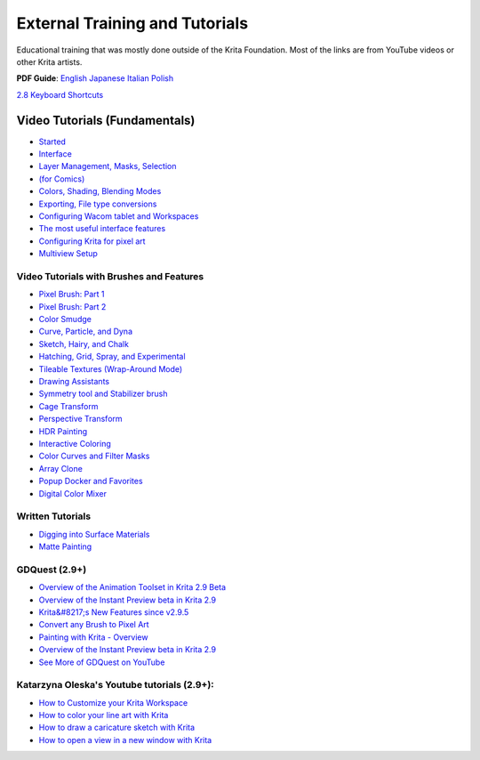 External Training and Tutorials
===============================

Educational training that was mostly done outside of the Krita
Foundation. Most of the links are from YouTube videos or other Krita
artists.

**PDF Guide**:
`English <https://share.kde.org/public.php?service=files&amp;t=6d5da90302e50671f3f94b308ffad2a3>`__
`Japanese <https://share.kde.org/public.php?service=files&amp;t=60655999b78944eb12ceff5f61c3619b>`__
`Italian <https://share.kde.org/public.php?service=files&amp;t=d73b124e1093953862fe0b728d0030bf>`__
`Polish <https://share.kde.org/public.php?service=files&#038;t=67ad17622c9338510a7c4f128a8a0f03>`__

`2.8 Keyboard Shortcuts <http://ghevan.deviantart.com/art/Krita-2-8-shortcuts-sheet-Dark-435305013>`__

Video Tutorials (Fundamentals)
~~~~~~~~~~~~~~~~~~~~~~~~~~~~~~

-  `Started <https://www.youtube.com/watch?v=8ZpA_VTbHTUGetting>`__
-  `Interface <https://www.youtube.com/watch?v=FiOvekdqC9QUser>`__
-  `Layer Management, Masks, Selection <https://userbase.kde.org/Krita/Tutorial_2>`__
-  `(for Comics) <https://www.youtube.com/watch?v=c7fPGrpwtWgFrames>`__
-  `Colors, Shading, Blending Modes <https://www.youtube.com/watch?v=ecPfsjbtgEw>`__
-  `Exporting, File type conversions <https://www.youtube.com/watch?v=Tmm747kSqNA>`__
-  `Configuring Wacom tablet and Workspaces <https://www.youtube.com/watch?v=v725lrk3ALc>`__
-  `The most useful interface features <https://userbase.kde.org/Krita/Tutorial_1>`__
-  `Configuring Krita for pixel art <https://www.youtube.com/watch?v=tOqdE4JJOjU>`__
-  `Multiview Setup <https://www.youtube.com/watch?v=oaASvszzetU>`__

Video Tutorials with Brushes and Features
-----------------------------------------

-  `Pixel Brush: Part 1 <https://userbase.kde.org/Krita/Tutorial_4A>`__
-  `Pixel Brush: Part 2 <https://userbase.kde.org/Krita/Tutorial_4B>`__
-  `Color Smudge <https://userbase.kde.org/Krita/Tutorial_5>`__
-  `Curve, Particle, and Dyna <https://userbase.kde.org/Krita/Tutorial_6>`__
-  `Sketch, Hairy, and Chalk <https://userbase.kde.org/Krita/Tutorial_7>`__
-  `Hatching, Grid, Spray, and Experimental <https://userbase.kde.org/Krita/Tutorial_8>`__
-  `Tileable Textures (Wrap-Around Mode) <https://www.youtube.com/watch?v=9ICGks0-InQ>`__
-  `Drawing Assistants <https://www.youtube.com/watch?v=KrFVLJvn33k>`__
-  `Symmetry tool and Stabilizer brush <https://www.youtube.com/watch?v=Jy5LZRE7ErU>`__
-  `Cage Transform <https://www.youtube.com/watch?v=1J9s7dNuSe4>`__
-  `Perspective Transform <http://davidrevoy.com/article247/krita-2-9-comic-coloring-tutorial>`__
-  `HDR Painting <https://www.youtube.com/watch?v=esSzKzXVWQE>`__
-  `Interactive Coloring <http://davidrevoy.com/article247/krita-2-9-comic-coloring-tutorial>`__
-  `Color Curves and Filter Masks <https://www.youtube.com/watch?v=7kt1p8bvAzs>`__
-  `Array Clone <https://www.youtube.com/watch?v=frvLTWnOts4>`__
-  `Popup Docker and Favorites <https://www.youtube.com/watch?v=XIsQCGFM8J0>`__
-  `Digital Color Mixer <https://www.youtube.com/watch?v=iWY7PYSvMIw>`__

Written Tutorials
-----------------

-  `Digging into Surface Materials <http://theratutorial.tumblr.com/post/105461686188/digging-into-the-surface-materials>`__
-  `Matte Painting <http://theratutorial.tumblr.com/post/111579157763/matte-painting-creating-illusions-on-a-good-base>`__

GDQuest (2.9+)
--------------

-  `Overview of the Animation Toolset in Krita 2.9 Beta <https://www.youtube.com/watch?v=9uvju6sUNJA>`__
-  `Overview of the Instant Preview beta in Krita 2.9 <https://www.youtube.com/watch?v=c9yiBRFQnbo>`__
-  `Krita&#8217;s New Features since v2.9.5 <https://www.youtube.com/watch?v=PIKfrqk09Hk>`__
-  `Convert any Brush to Pixel Art <https://www.youtube.com/watch?v=UM3OOwZ4NnE>`__
-  `Painting with Krita - Overview <https://www.youtube.com/watch?v=IrmvsnDiAuc>`__
-  `Overview of the Instant Preview beta in Krita 2.9 <https://www.youtube.com/watch?v=c9yiBRFQnbo>`__
-  `See More of GDQuest on YouTube <https://www.youtube.com/channel/UCxboW7x0jZqFdvMdCFKTMsQ/videos>`__

Katarzyna Oleska's Youtube tutorials (2.9+):
--------------------------------------------

-  `How to Customize your Krita Workspace <https://www.youtube.com/watch?v=X-IVhtfjr9s>`__
-  `How to color your line art with Krita <https://www.youtube.com/watch?v=_GXyUsjjAdg>`__
-  `How to draw a caricature sketch with Krita <https://www.youtube.com/watch?v=MzcezsUgsoY>`__
-  `How to open a view in a new window with Krita <https://www.youtube.com/watch?v=DLNlcqbQTtY>`__

